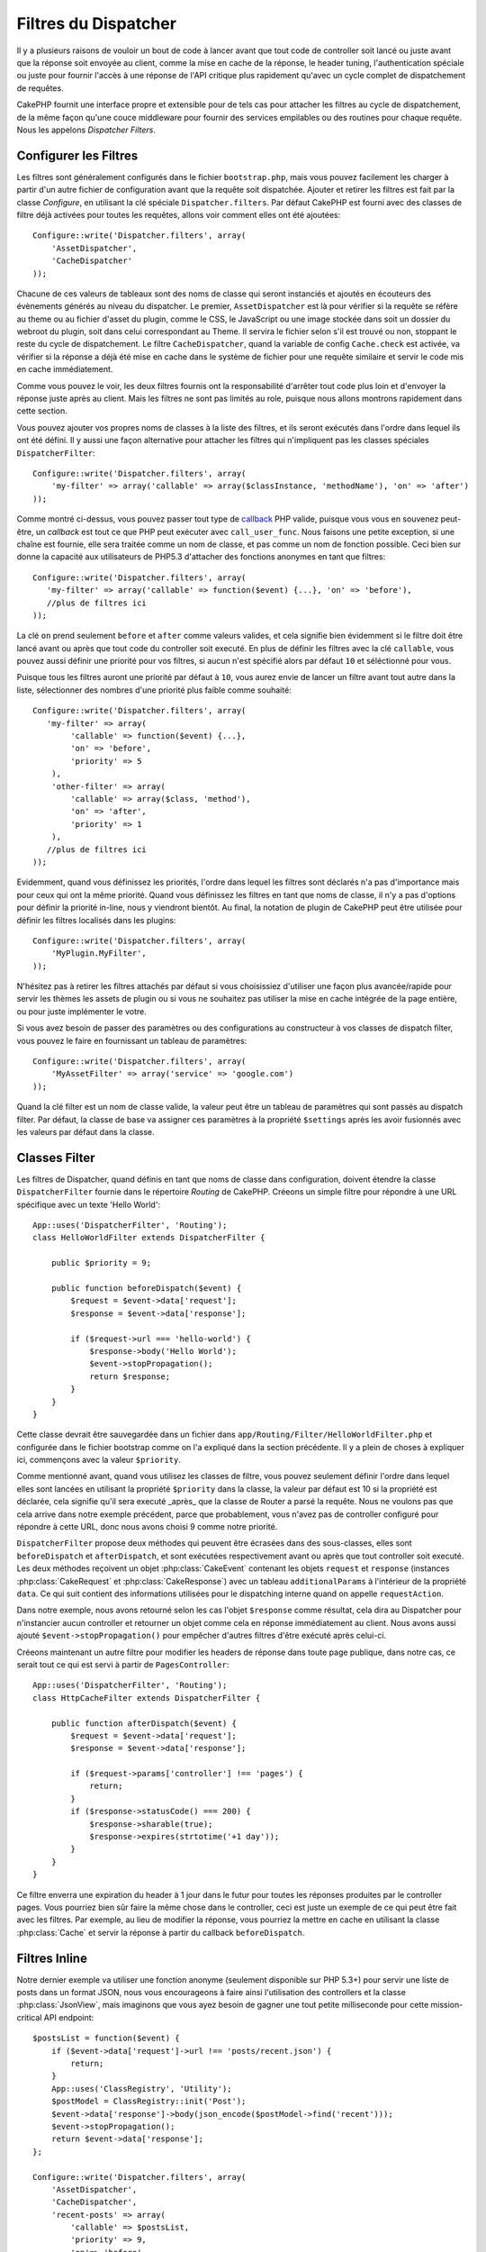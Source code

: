 Filtres du Dispatcher
#####################

.. versionadded:: 2.2

Il y a plusieurs raisons de vouloir un bout de code à lancer avant que tout
code de controller soit lancé ou juste avant que la réponse soit envoyée au
client, comme la mise en cache de la réponse, le header tuning,
l'authentication spéciale ou juste pour fournir l'accès à une réponse de
l'API critique plus rapidement qu'avec un cycle complet de dispatchement
de requêtes.

CakePHP fournit une interface propre et extensible pour de tels cas pour
attacher les filtres au cycle de dispatchement, de la même façon qu'une
couce middleware pour fournir des services empilables ou des routines
pour chaque requête. Nous les appelons `Dispatcher Filters`.

Configurer les Filtres
======================

Les filtres sont généralement configurés dans le fichier ``bootstrap.php``,
mais vous pouvez facilement les charger à partir d'un autre fichier de
configuration avant que la requête soit dispatchée. Ajouter et retirer les
filtres est fait par la classe `Configure`, en utilisant la clé spéciale
``Dispatcher.filters``. Par défaut CakePHP est fourni avec des classes de
filtre déjà activées pour toutes les requêtes, allons voir comment elles ont
été ajoutées::

    Configure::write('Dispatcher.filters', array(
        'AssetDispatcher',
        'CacheDispatcher'
    ));

Chacune de ces valeurs de tableaux sont des noms de classe qui seront
instanciés et ajoutés en écouteurs des évènements générés au niveau du
dispatcher. Le premier, ``AssetDispatcher`` est là pour vérifier si la
requête se réfère au theme ou au fichier d'asset du plugin, comme le CSS,
le JavaScript ou une image stockée dans soit un dossier du webroot du plugin,
soit dans celui correspondant au Theme. Il servira le fichier selon s'il est
trouvé ou non, stoppant le reste du cycle de dispatchement. Le filtre
``CacheDispatcher``, quand la variable de config ``Cache.check`` est
activée, va vérifier si la réponse a déjà été mise en cache dans le système
de fichier pour une requête similaire et servir le code mis en cache
immédiatement.

Comme vous pouvez le voir, les deux filtres fournis ont la responsabilité
d'arrêter tout code plus loin et d'envoyer la réponse juste après au client.
Mais les filtres ne sont pas limités au role, puisque nous allons montrons
rapidement dans cette section.

Vous pouvez ajouter vos propres noms de classes à la liste des filtres, et ils
seront exécutés dans l'ordre dans lequel ils ont été défini. Il y aussi une
façon alternative pour attacher les filtres qui n'impliquent pas les
classes spéciales ``DispatcherFilter``::

    Configure::write('Dispatcher.filters', array(
        'my-filter' => array('callable' => array($classInstance, 'methodName'), 'on' => 'after')
    ));

Comme montré ci-dessus, vous pouvez passer tout type de
`callback <http://php.net/callback>`_ PHP valide, puisque vous vous en
souvenez peut-être, un `callback` est tout ce que PHP peut exécuter avec
``call_user_func``. Nous faisons une petite exception, si une chaîne est
fournie, elle sera traitée comme un nom de classe, et pas comme un nom de
fonction possible. Ceci bien sur donne la capacité aux utilisateurs
de PHP5.3 d'attacher des fonctions anonymes en tant que filtres::

    Configure::write('Dispatcher.filters', array(
       'my-filter' => array('callable' => function($event) {...}, 'on' => 'before'),
       //plus de filtres ici
    ));


La clé ``on`` prend seulement ``before`` et ``after`` comme valeurs valides,
et cela signifie bien évidemment si le filtre doit être lancé avant ou après
que tout code du controller soit executé. En plus de définir les filtres avec
la clé ``callable``, vous pouvez aussi définir une priorité pour vos filtres,
si aucun n'est spécifié alors par défaut ``10`` et séléctionné pour vous.

Puisque tous les filtres auront une priorité par défaut à ``10``, vous aurez
envie de lancer un filtre avant tout autre dans la liste, sélectionner des
nombres d'une priorité plus faible comme souhaité::

    Configure::write('Dispatcher.filters', array(
       'my-filter' => array(
            'callable' => function($event) {...},
            'on' => 'before',
            'priority' => 5
        ),
        'other-filter' => array(
            'callable' => array($class, 'method'),
            'on' => 'after',
            'priority' => 1
        ),
       //plus de filtres ici
    ));

Evidemment, quand vous définissez les priorités, l'ordre dans lequel les
filtres sont déclarés n'a pas d'importance mais pour ceux qui ont la même
priorité. Quand vous définissez les filtres en tant que noms de classe,
il n'y a pas d'options pour définir la priorité in-line, nous y
viendront bientôt. Au final, la notation de plugin de CakePHP peut
être utilisée pour définir les filtres localisés dans les plugins::

    Configure::write('Dispatcher.filters', array(
        'MyPlugin.MyFilter',
    ));

N'hésitez pas à retirer les filtres attachés par défaut si vous choisissiez
d'utiliser une façon plus avancée/rapide pour servir les thèmes les assets
de plugin ou si vous ne souhaitez pas utiliser la mise en cache intégrée
de la page entière, ou pour juste implémenter le votre.

Si vous avez besoin de passer des paramètres ou des configurations au
constructeur à vos classes de dispatch filter, vous pouvez le faire en
fournissant un tableau de paramètres::

    Configure::write('Dispatcher.filters', array(
        'MyAssetFilter' => array('service' => 'google.com')
    ));

Quand la clé filter est un nom de classe valide, la valeur peut être un tableau
de paramètres qui sont passés au dispatch filter. Par défaut, la classe de base
va assigner ces paramètres à la propriété ``$settings`` après les avoir
fusionnés avec les valeurs par défaut dans la classe.

.. versionchanged:: 2.5
    Vous pouvez maintenant fournir des paramètres au constructeur pour
    dispatcher les filtres dans 2.5.

Classes Filter
==============

Les filtres de Dispatcher, quand définis en tant que noms de classe dans
configuration, doivent étendre la classe ``DispatcherFilter`` fournie
dans le répertoire `Routing` de CakePHP.
Créeons un simple filtre pour répondre à une URL spécifique avec un texte
'Hello World'::

    App::uses('DispatcherFilter', 'Routing');
    class HelloWorldFilter extends DispatcherFilter {

        public $priority = 9;

        public function beforeDispatch($event) {
            $request = $event->data['request'];
            $response = $event->data['response'];

            if ($request->url === 'hello-world') {
                $response->body('Hello World');
                $event->stopPropagation();
                return $response;
            }
        }
    }

Cette classe devrait être sauvegardée dans un fichier dans
``app/Routing/Filter/HelloWorldFilter.php`` et configurée dans le fichier
bootstrap comme on l'a expliqué dans la section précédente. Il y a plein
de choses à expliquer ici, commençons avec la valeur ``$priority``.

Comme mentionné avant, quand vous utilisez les classes de filtre,
vous pouvez seulement définir l'ordre dans lequel elles sont lancées en
utilisant la propriété ``$priority`` dans la classe, la valeur par défaut est
10 si la propriété est déclarée, cela signifie qu'il sera executé _après_ que
la classe de Router a parsé la requête. Nous ne voulons pas que cela
arrive dans notre exemple précédent, parce que probablement, vous n'avez pas
de controller configuré pour répondre à cette URL, donc nous avons choisi
9 comme notre priorité.

``DispatcherFilter`` propose deux méthodes qui peuvent être écrasées dans des
sous-classes, elles sont ``beforeDispatch`` et ``afterDispatch``, et sont
exécutées respectivement avant ou après que tout controller soit executé.
Les deux méthodes reçoivent un objet  :php:class:`CakeEvent` contenant
les objets ``request`` et ``response``
(instances :php:class:`CakeRequest` et :php:class:`CakeResponse`) avec
un tableau ``additionalParams`` à l'intérieur de la propriété ``data``.
Ce qui suit contient des informations utilisées pour le dispatching
interne quand on appelle ``requestAction``.

Dans notre exemple, nous avons retourné selon les cas l'objet ``$response``
comme résultat, cela dira au Dispatcher pour n'instancier aucun controller
et retourner un objet comme cela en réponse immédiatement au client. Nous
avons aussi ajouté ``$event->stopPropagation()`` pour empêcher d'autres
filtres d'être exécuté après celui-ci.

Créeons maintenant un autre filtre pour modifier les headers de réponse dans
toute page publique, dans notre cas, ce serait tout ce qui est servi à
partir de ``PagesController``::

    App::uses('DispatcherFilter', 'Routing');
    class HttpCacheFilter extends DispatcherFilter {

        public function afterDispatch($event) {
            $request = $event->data['request'];
            $response = $event->data['response'];

            if ($request->params['controller'] !== 'pages') {
                return;
            }
            if ($response->statusCode() === 200) {
                $response->sharable(true);
                $response->expires(strtotime('+1 day'));
            }
        }
    }

Ce filtre enverra une expiration du header à 1 jour dans le futur pour toutes
les réponses produites par le controller pages. Vous pourriez bien sûr
faire la même chose dans le controller, ceci est juste un exemple de ce qui
peut être fait avec les filtres. Par exemple, au lieu de modifier la réponse,
vous pourriez la mettre en cache  en utilisant la classe :php:class:`Cache`
et servir la réponse à partir du callback ``beforeDispatch``.

Filtres Inline
==============

Notre dernier exemple va utiliser une fonction anonyme (seulement disponible
sur PHP 5.3+) pour servir une liste de posts dans un format JSON, nous
vous encourageons à faire ainsi l'utilisation des controllers et la classe
:php:class:`JsonView`, mais imaginons que vous ayez besoin de gagner une tout
petite milliseconde pour cette mission-critical API endpoint::

    $postsList = function($event) {
        if ($event->data['request']->url !== 'posts/recent.json') {
            return;
        }
        App::uses('ClassRegistry', 'Utility');
        $postModel = ClassRegistry::init('Post');
        $event->data['response']->body(json_encode($postModel->find('recent')));
        $event->stopPropagation();
        return $event->data['response'];
    };

    Configure::write('Dispatcher.filters', array(
        'AssetDispatcher',
        'CacheDispatcher',
        'recent-posts' => array(
            'callable' => $postsList,
            'priority' => 9,
            'on'=> 'before'
        )
    ));

Dans l'exemple précédent, nous avons selectionné une priorité à ``9`` pour
notre filtre, donc pour sauter toute autre logique, soit placé dans des
filtres personnalisés, soit dans des filtres du coeur comme le système de
routing interne de CakePHP. Bien que cela ne soit pas nécessaire, cela
montre comment faire pour que votre code important se lance en premier au
cas où vous auriez besoin de trim au plus gros possible à partir de
certaines requêtes.

Pour des raisons évidentes, ceci a le potentiel de rendre la maintenance de
votre app très difficile. Les filtres sont un outil extrèmement puissant
quand on les utilise sagement, ajoutez les gestionnaires de réponse
pour chaque URL dans votre app n'est pas une bonne utilisation pour cela. Mais
si vous avez une raison valide de le faire, alors vous avez une solution
propre à portée de main. Gardez à l'esprit que tout ne doit pas être un
filtre, les `Controllers` et les `Components` sont habituellement un choix
plus précis pour ajouter tout code de gestion de requête à votre app.


.. meta::
    :title lang=fr: Filtres du Dispatcher
    :description lang=fr: Les filtres du Dispatcher sont une couche middleware pour CakePHP permettant de modifier la requête ou la réponse avant qu'elles soit envoyées
    :keywords lang=fr: middleware, filters, dispatcher, request, response, rack, application stack, events, beforeDispatch, afterDispatch, router
